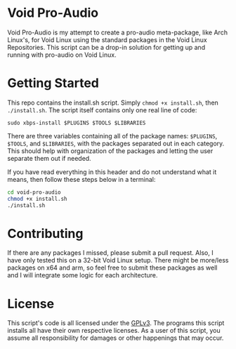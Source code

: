 * Void Pro-Audio

  Void Pro-Audio is my attempt to create a pro-audio meta-package, like Arch Linux's, for Void Linux using the standard packages in the Void Linux Repositories. This script can be a drop-in solution for getting up and running with pro-audio on Void Linux.

* Getting Started

  This repo contains the install.sh script. Simply ~chmod +x install.sh~, then ~./install.sh~. The script itself contains only one real line of code:

  ~sudo xbps-install $PLUGINS $TOOLS $LIBRARIES~

  There are three variables containing all of the package names: ~$PLUGINS~, ~$TOOLS~, and ~$LIBRARIES~, with the packages separated out in each category. This should help with organization of the packages and letting the user separate them out if needed.

  If you have read everything in this header and do not understand what it means, then follow these steps below in a terminal:

   #+BEGIN_SRC bash
     cd void-pro-audio
     chmod +x install.sh
     ./install.sh
   #+END_SRC

* Contributing

  If there are any packages I missed, please submit a pull request. Also, I have only tested this on a 32-bit Void Linux setup. There might be more/less packages on x64 and arm, so feel free to submit these packages as well and I will integrate some logic for each architecture.

* License

  This script's code is all licensed under the [[https://www.gnu.org/licenses/gpl-3.0.en.html][GPLv3]]. The programs this script installs all have their own respective licenses. As a user of this script, you assume all responsibility for damages or other happenings that may occur.
